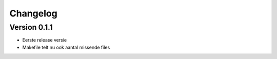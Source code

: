 =========
Changelog
=========

Version 0.1.1
===========

- Eerste release versie
- Makefile telt nu ook aantal missende files
